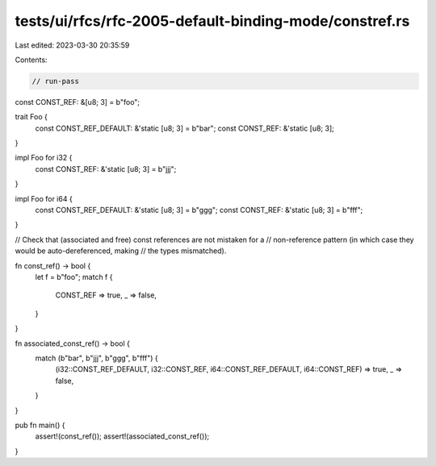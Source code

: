 tests/ui/rfcs/rfc-2005-default-binding-mode/constref.rs
=======================================================

Last edited: 2023-03-30 20:35:59

Contents:

.. code-block:: rs

    // run-pass
const CONST_REF: &[u8; 3] = b"foo";

trait Foo {
    const CONST_REF_DEFAULT: &'static [u8; 3] = b"bar";
    const CONST_REF: &'static [u8; 3];
}

impl Foo for i32 {
    const CONST_REF: &'static [u8; 3] = b"jjj";
}

impl Foo for i64 {
    const CONST_REF_DEFAULT: &'static [u8; 3] = b"ggg";
    const CONST_REF: &'static [u8; 3] = b"fff";
}

// Check that (associated and free) const references are not mistaken for a
// non-reference pattern (in which case they would be auto-dereferenced, making
// the types mismatched).

fn const_ref() -> bool {
    let f = b"foo";
    match f {
        CONST_REF => true,
        _ => false,
    }
}

fn associated_const_ref() -> bool {
    match (b"bar", b"jjj", b"ggg", b"fff") {
        (i32::CONST_REF_DEFAULT, i32::CONST_REF, i64::CONST_REF_DEFAULT, i64::CONST_REF) => true,
        _ => false,
    }
}

pub fn main() {
    assert!(const_ref());
    assert!(associated_const_ref());
}


